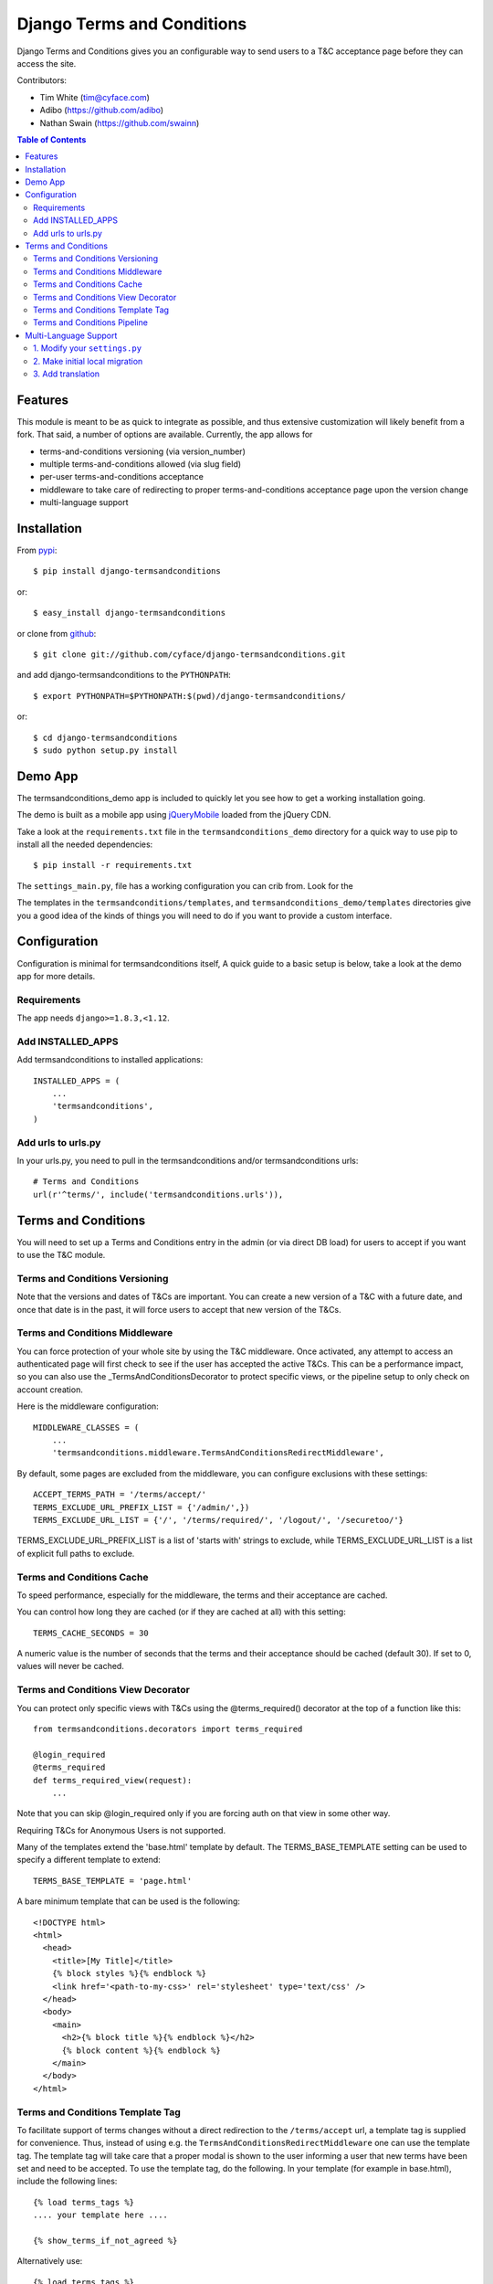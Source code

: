 ===========================
Django Terms and Conditions
===========================

.. image:: https://badge.fury.io/py/django-termsandconditions.svg
    :target: http://badge.fury.io/py/django-termsandconditions
    :alt: PyPi Package Version

.. image:: https://travis-ci.org/cyface/django-termsandconditions.svg?branch=master
    :target: https://travis-ci.org/cyface/django-termsandconditions
    :alt: Travis Build Status

.. image:: https://coveralls.io/repos/github/cyface/django-termsandconditions/badge.svg?branch=master
    :target: https://coveralls.io/github/cyface/django-termsandconditions?branch=master
    :alt: Coveralls Code Coverage

.. image:: https://scrutinizer-ci.com/g/cyface/django-termsandconditions/badges/quality-score.png?b=master
    :target: https://scrutinizer-ci.com/g/cyface/django-termsandconditions/
    :alt: Scrutinizer Code Quality

.. image:: https://readthedocs.org/projects/django-termsandconditions/badge/?version=latest
    :target: http://django-termsandconditions.readthedocs.org/en/latest/?badge=latest
    :alt: Documentation Status

Django Terms and Conditions gives you an configurable way to send users to a T&C acceptance page before they
can access the site.

Contributors:

- Tim White (tim@cyface.com)
- Adibo (https://github.com/adibo)
- Nathan Swain (https://github.com/swainn)

.. contents:: Table of Contents

Features
========

This module is meant to be as quick to integrate as possible, and thus extensive customization will likely benefit from a fork. That said, a number of options are available. Currently, the app allows for

- terms-and-conditions versioning (via version_number)
- multiple terms-and-conditions allowed (via slug field)
- per-user terms-and-conditions acceptance
- middleware to take care of redirecting to proper terms-and-conditions acceptance page upon the version change
- multi-language support

Installation
============

From `pypi <https://pypi.python.org>`_::

    $ pip install django-termsandconditions

or::

    $ easy_install django-termsandconditions

or clone from `github <http://github.com>`_::

    $ git clone git://github.com/cyface/django-termsandconditions.git

and add django-termsandconditions to the ``PYTHONPATH``::

    $ export PYTHONPATH=$PYTHONPATH:$(pwd)/django-termsandconditions/

or::

    $ cd django-termsandconditions
    $ sudo python setup.py install

Demo App
========
The termsandconditions_demo app is included to quickly let you see how to get a working installation going.

The demo is built as a mobile app using `jQueryMobile <http://jquerymobile.com/>`_ loaded from the jQuery CDN.

Take a look at the ``requirements.txt`` file in the ``termsandconditions_demo`` directory for a quick way to use pip to install
all the needed dependencies::

    $ pip install -r requirements.txt

The ``settings_main.py``, file has a working configuration you can crib from. Look for the

The templates in the ``termsandconditions/templates``, and ``termsandconditions_demo/templates`` directories
give you a good idea of the kinds of things you will need to do if you want to provide a custom interface.

Configuration
=============

Configuration is minimal for termsandconditions itself, A quick guide to a basic setup
is below, take a look at the demo app for more details.

Requirements
------------

The app needs ``django>=1.8.3,<1.12``.

Add INSTALLED_APPS
------------------

Add termsandconditions to installed applications::

    INSTALLED_APPS = (
        ...
        'termsandconditions',
    )

Add urls to urls.py
-------------------

In your urls.py, you need to pull in the termsandconditions and/or termsandconditions urls::

    # Terms and Conditions
    url(r'^terms/', include('termsandconditions.urls')),

Terms and Conditions
====================

You will need to set up a Terms and Conditions entry in the admin (or via direct DB load) for users to accept if
you want to use the T&C module.

Terms and Conditions Versioning
-------------------------------
Note that the versions and dates of T&Cs are important. You can create a new version of a T&C with a future date,
and once that date is in the past, it will force users to accept that new version of the T&Cs.

Terms and Conditions Middleware
-------------------------------
You can force protection of your whole site by using the T&C middleware. Once activated, any attempt to access an
authenticated page will first check to see if the user has accepted the active T&Cs. This can be a performance impact,
so you can also use the _TermsAndConditionsDecorator to protect specific views, or the pipeline setup to only check on
account creation.

Here is the middleware configuration::

    MIDDLEWARE_CLASSES = (
        ...
        'termsandconditions.middleware.TermsAndConditionsRedirectMiddleware',

By default, some pages are excluded from the middleware, you can configure exclusions with these settings::

    ACCEPT_TERMS_PATH = '/terms/accept/'
    TERMS_EXCLUDE_URL_PREFIX_LIST = {'/admin/',})
    TERMS_EXCLUDE_URL_LIST = {'/', '/terms/required/', '/logout/', '/securetoo/'}

TERMS_EXCLUDE_URL_PREFIX_LIST is a list of 'starts with' strings to exclude, while TERMS_EXCLUDE_URL_LIST is a list of
explicit full paths to exclude.

Terms and Conditions Cache
--------------------------
To speed performance, especially for the middleware, the terms and their acceptance are cached.

You can control how long they are cached (or if they are cached at all) with this setting::

    TERMS_CACHE_SECONDS = 30

A numeric value is the number of seconds that the terms and their acceptance should be cached (default 30).  If set to 0, values will never be cached.

Terms and Conditions View Decorator
-----------------------------------
You can protect only specific views with T&Cs using the @terms_required() decorator at the top of a function like this::

    from termsandconditions.decorators import terms_required

    @login_required
    @terms_required
    def terms_required_view(request):
        ...

Note that you can skip @login_required only if you are forcing auth on that view in some other way.

Requiring T&Cs for Anonymous Users is not supported.

Many of the templates extend the 'base.html' template by default. The TERMS_BASE_TEMPLATE setting can be used to specify a different template to extend::

    TERMS_BASE_TEMPLATE = 'page.html'

A bare minimum template that can be used is the following::

    <!DOCTYPE html>
    <html>
      <head>
        <title>[My Title]</title>
        {% block styles %}{% endblock %}
        <link href='<path-to-my-css>' rel='stylesheet' type='text/css' />
      </head>
      <body>
        <main>
          <h2>{% block title %}{% endblock %}</h2>
          {% block content %}{% endblock %}
        </main>
      </body>
    </html>
    
Terms and Conditions Template Tag
---------------------------------

To facilitate support of terms changes without a direct redirection to the ``/terms/accept`` url, a template tag is
supplied for convenience. Thus, instead of using e.g. the ``TermsAndConditionsRedirectMiddleware`` one can use the
template tag. The template tag will take care that a proper modal is shown to the user informing a user that new terms
have been set and need to be accepted. To use the template tag, do the following. In your template (for example in
base.html), include the following lines::

    {% load terms_tags %}
    .... your template here ....

    {% show_terms_if_not_agreed %}

Alternatively use::

    {% load terms_tags %}
    .... your template here ....

    {% show_terms_if_not_agreed field='HTTP_REFERER' %}

if you want other than default ``TERMS_HTTP_PATH_FIELD`` to be used (this can also be controlled via settings, see below).
This will ensure that on every page using the template (that is on each page using base.html in this case), respective
T&C css and js are loaded to take care for handling the modal.

The modal will show the basic information about the new terms as well as a link to page which enables the user to
accept these terms. Please note that a user may wish not to accept terms and close the modal. In such a case, the
modal will be shown again as soon as another view with the template including the template tag is called.
This simple mechanism allows to nag users with new T&C while still allowing them to use the service, without instant
redirections.

The following configuration setting applies for the template tag::

    TERMS_HTTP_PATH_FIELD = 'PATH_INFO'

which defaults to ``PATH_INFO``. When needed (e.g. while using a separate AJAX view to take care for the modal) this can be changed to ``HTTP_REFERER``.

Terms and Conditions Pipeline
-----------------------------
You can force T&C acceptance when a new user account is created using the django-socialauth pipeline::

    SOCIAL_AUTH_PIPELINE = (
        'social_auth.backends.pipeline.social.social_auth_user',
        'social_auth.backends.pipeline.associate.associate_by_email',
        'social_auth.backends.pipeline.user.get_username',
        'social_auth.backends.pipeline.user.create_user',
        'social_auth.backends.pipeline.social.associate_user',
        'social_auth.backends.pipeline.social.load_extra_data',
        'social_auth.backends.pipeline.misc.save_status_to_session',
        'termsandconditions.pipeline.user_accept_terms',
    )

Note that the configuration above also prevents django-socialauth from updating profile data from the social backends
once a profile is created, due to::

    'social_auth.backends.pipeline.user.update_user_details'

...not being included in the pipeline. This is wise behavior when you are letting users update their own profile details.

This pipeline configuration will send users to the '/terms/accept' page right before sending them on to whatever you
have set SOCIAL_AUTH_NEW_USER_REDIRECT_URL to.  However, it will not, without the middleware or decorators described
above, check that the user has accepted the latest T&Cs before letting them continue on to viewing the site.

You can use the various T&C methods in concert depending on your needs.

Multi-Language Support
======================
In case you are in need of your ``termsandconditions`` objects to handle multiple languages, we recommend to use
``django-modeltranslation <https://github.com/deschler/django-modeltranslation>`` (or similar) module.
In case of django-modeltranslation the setup is rather straight forward, but needs several steps. Here they are.

1. Modify your ``settings.py``
------------------------------

In your ``settings.py`` file, you need to specify the ``LANGUAGES`` and set ``MIGRATION_MODULES`` to point to a local
migration directory for the ``termsandconditions`` module (the migration due to modeltranslation will live there)::

    LANGUAGES = (
        ('en', 'English'),
        ('pl', 'Polish'),
    )

    MIGRATION_MODULES = {
        # local path for migration for the termsandconditions
        'termsandconditions': 'your_app.migrations.migrations_termsandconditions',
    }

Don't forget to create the respective directory and the ``__init__.py`` file there!
Please note that ``migrations_termsandconditions`` directory name is used to avoid confusion with the T&C app name.

2. Make initial local migration
-------------------------------

As we switch to the local migration for the ``termsandconditions`` module, we need to execute initial migration
for the module (as a starting point). Thus::

    python manage.py makemigrations termsandconditions

The relevant initial migration file should now be in ``your_app/migrations/migrations_termsandconditions`` directory.
Now, just execute the migration::

    python manage.py migrate termsandconditions

3. Add translation
------------------

To translate terms-and-conditions model to other languages (as specified in ``settings.py``), create a ``translation.py``
file in your project, with the following content::

    from modeltranslation.translator import translator, TranslationOptions
    from termsandconditions.models import TermsAndConditions

    class TermsAndConditionsTranslationOptions(TranslationOptions):
        fields = ('name', 'text', 'info')
    translator.register(TermsAndConditions, TermsAndConditionsTranslationOptions)

This assumes you want to have 3 most relevant model fields translated.
After that you just need to make migrations again (to account for new fields due to modeltranslation)::

    python manage.py makemigrations termsandconditions

That's it. Your model is now ready to cover the translations! Just as hint we suggest to also include some
data migration in order to populate newly created, translated fields (i.e. ``name_en``, ``name_pl``, etc.) with
the initial data (e.g. by copying the content of the base field, i.e. ``name``, etc.)
